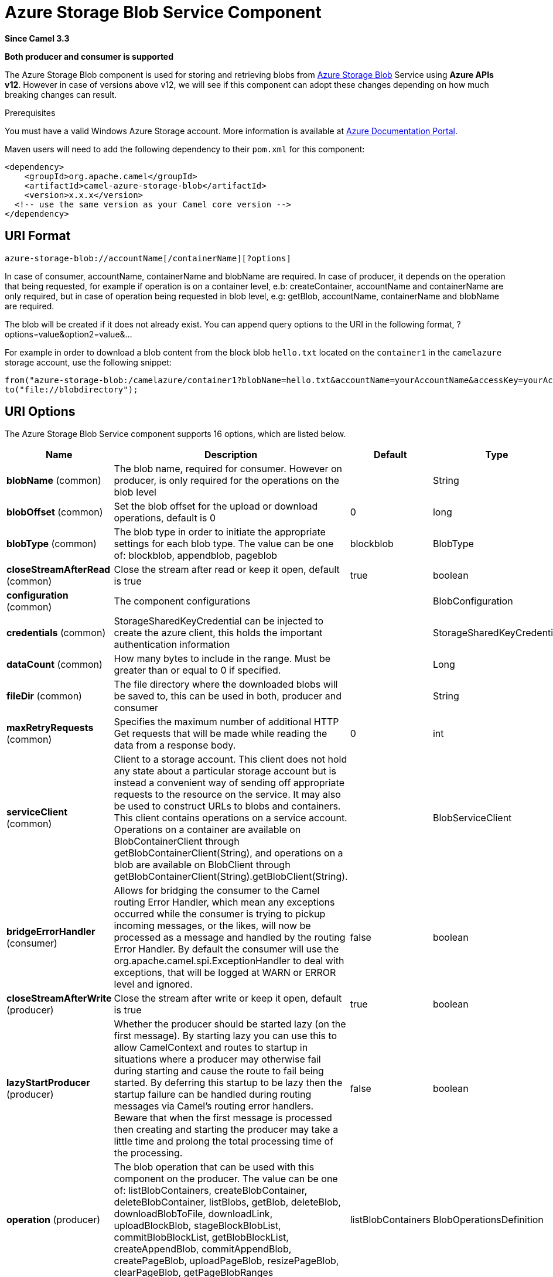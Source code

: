 [[azure-storage-blob-component]]
= Azure Storage Blob Service Component

*Since Camel 3.3*

// HEADER START
*Both producer and consumer is supported*
// HEADER END

The Azure Storage Blob component is used for storing and retrieving blobs from https://azure.microsoft.com/services/storage/blobs/[Azure Storage Blob] Service using *Azure APIs v12*. However in case of versions above v12,
we will see if this component can adopt these changes depending on how much breaking changes can result.

Prerequisites

You must have a valid Windows Azure Storage account. More information is available at
https://docs.microsoft.com/azure/[Azure Documentation Portal].

Maven users will need to add the following dependency to their `pom.xml`
for this component:

[source,xml]
------------------------------------------------------------
<dependency>
    <groupId>org.apache.camel</groupId>
    <artifactId>camel-azure-storage-blob</artifactId>
    <version>x.x.x</version>
  <!-- use the same version as your Camel core version -->
</dependency>
------------------------------------------------------------


== URI Format

[source,text]
------------------------------
azure-storage-blob://accountName[/containerName][?options]
------------------------------

In case of consumer, accountName, containerName and blobName are required. In case of producer, it depends on the operation that being
requested, for example if operation is on a container level, e.b: createContainer, accountName and containerName are only required, but in case
of operation being requested in blob level, e.g: getBlob, accountName, containerName and blobName are required.

The blob will be created if it does not already exist.
You can append query options to the URI in the following format, ?options=value&option2=value&...

For example in order to download a blob content from the block blob `hello.txt`
located on the `container1` in the `camelazure` storage account, use the following snippet:

[source,java]
--------------------------------------------------------------------------------
from("azure-storage-blob:/camelazure/container1?blobName=hello.txt&accountName=yourAccountName&accessKey=yourAccessKey").
to("file://blobdirectory");
--------------------------------------------------------------------------------



== URI Options


// component options: START
The Azure Storage Blob Service component supports 16 options, which are listed below.



[width="100%",cols="2,5,^1,2",options="header"]
|===
| Name | Description | Default | Type
| *blobName* (common) | The blob name, required for consumer. However on producer, is only required for the operations on the blob level |  | String
| *blobOffset* (common) | Set the blob offset for the upload or download operations, default is 0 | 0 | long
| *blobType* (common) | The blob type in order to initiate the appropriate settings for each blob type. The value can be one of: blockblob, appendblob, pageblob | blockblob | BlobType
| *closeStreamAfterRead* (common) | Close the stream after read or keep it open, default is true | true | boolean
| *configuration* (common) | The component configurations |  | BlobConfiguration
| *credentials* (common) | StorageSharedKeyCredential can be injected to create the azure client, this holds the important authentication information |  | StorageSharedKeyCredential
| *dataCount* (common) | How many bytes to include in the range. Must be greater than or equal to 0 if specified. |  | Long
| *fileDir* (common) | The file directory where the downloaded blobs will be saved to, this can be used in both, producer and consumer |  | String
| *maxRetryRequests* (common) | Specifies the maximum number of additional HTTP Get requests that will be made while reading the data from a response body. | 0 | int
| *serviceClient* (common) | Client to a storage account. This client does not hold any state about a particular storage account but is instead a convenient way of sending off appropriate requests to the resource on the service. It may also be used to construct URLs to blobs and containers. This client contains operations on a service account. Operations on a container are available on BlobContainerClient through getBlobContainerClient(String), and operations on a blob are available on BlobClient through getBlobContainerClient(String).getBlobClient(String). |  | BlobServiceClient
| *bridgeErrorHandler* (consumer) | Allows for bridging the consumer to the Camel routing Error Handler, which mean any exceptions occurred while the consumer is trying to pickup incoming messages, or the likes, will now be processed as a message and handled by the routing Error Handler. By default the consumer will use the org.apache.camel.spi.ExceptionHandler to deal with exceptions, that will be logged at WARN or ERROR level and ignored. | false | boolean
| *closeStreamAfterWrite* (producer) | Close the stream after write or keep it open, default is true | true | boolean
| *lazyStartProducer* (producer) | Whether the producer should be started lazy (on the first message). By starting lazy you can use this to allow CamelContext and routes to startup in situations where a producer may otherwise fail during starting and cause the route to fail being started. By deferring this startup to be lazy then the startup failure can be handled during routing messages via Camel's routing error handlers. Beware that when the first message is processed then creating and starting the producer may take a little time and prolong the total processing time of the processing. | false | boolean
| *operation* (producer) | The blob operation that can be used with this component on the producer. The value can be one of: listBlobContainers, createBlobContainer, deleteBlobContainer, listBlobs, getBlob, deleteBlob, downloadBlobToFile, downloadLink, uploadBlockBlob, stageBlockBlobList, commitBlobBlockList, getBlobBlockList, createAppendBlob, commitAppendBlob, createPageBlob, uploadPageBlob, resizePageBlob, clearPageBlob, getPageBlobRanges | listBlobContainers | BlobOperationsDefinition
| *basicPropertyBinding* (advanced) | Whether the component should use basic property binding (Camel 2.x) or the newer property binding with additional capabilities | false | boolean
| *accessKey* (security) | Access key for the associated azure account name to be used for authentication with azure blob services |  | String
|===
// component options: END

// endpoint options: START
The Azure Storage Blob Service endpoint is configured using URI syntax:

----
azure-storage-blob:containerName
----

with the following path and query parameters:

=== Path Parameters (2 parameters):


[width="100%",cols="2,5,^1,2",options="header"]
|===
| Name | Description | Default | Type
| *accountName* | Azure account name to be used for authentication with azure blob services |  | String
| *containerName* | The blob container name |  | String
|===


=== Query Parameters (19 parameters):


[width="100%",cols="2,5,^1,2",options="header"]
|===
| Name | Description | Default | Type
| *blobName* (common) | The blob name, required for consumer. However on producer, is only required for the operations on the blob level |  | String
| *blobOffset* (common) | Set the blob offset for the upload or download operations, default is 0 | 0 | long
| *blobServiceClient* (common) | Client to a storage account. This client does not hold any state about a particular storage account but is instead a convenient way of sending off appropriate requests to the resource on the service. It may also be used to construct URLs to blobs and containers. This client contains operations on a service account. Operations on a container are available on BlobContainerClient through getBlobContainerClient(String), and operations on a blob are available on BlobClient through getBlobContainerClient(String).getBlobClient(String). |  | BlobServiceClient
| *blobType* (common) | The blob type in order to initiate the appropriate settings for each blob type. The value can be one of: blockblob, appendblob, pageblob | blockblob | BlobType
| *closeStreamAfterRead* (common) | Close the stream after read or keep it open, default is true | true | boolean
| *credentials* (common) | StorageSharedKeyCredential can be injected to create the azure client, this holds the important authentication information |  | StorageSharedKeyCredential
| *dataCount* (common) | How many bytes to include in the range. Must be greater than or equal to 0 if specified. |  | Long
| *fileDir* (common) | The file directory where the downloaded blobs will be saved to, this can be used in both, producer and consumer |  | String
| *maxRetryRequests* (common) | Specifies the maximum number of additional HTTP Get requests that will be made while reading the data from a response body. | 0 | int
| *serviceClient* (common) | Client to a storage account. This client does not hold any state about a particular storage account but is instead a convenient way of sending off appropriate requests to the resource on the service. It may also be used to construct URLs to blobs and containers. This client contains operations on a service account. Operations on a container are available on BlobContainerClient through getBlobContainerClient(String), and operations on a blob are available on BlobClient through getBlobContainerClient(String).getBlobClient(String). |  | BlobServiceClient
| *bridgeErrorHandler* (consumer) | Allows for bridging the consumer to the Camel routing Error Handler, which mean any exceptions occurred while the consumer is trying to pickup incoming messages, or the likes, will now be processed as a message and handled by the routing Error Handler. By default the consumer will use the org.apache.camel.spi.ExceptionHandler to deal with exceptions, that will be logged at WARN or ERROR level and ignored. | false | boolean
| *exceptionHandler* (consumer) | To let the consumer use a custom ExceptionHandler. Notice if the option bridgeErrorHandler is enabled then this option is not in use. By default the consumer will deal with exceptions, that will be logged at WARN or ERROR level and ignored. |  | ExceptionHandler
| *exchangePattern* (consumer) | Sets the exchange pattern when the consumer creates an exchange. The value can be one of: InOnly, InOut, InOptionalOut |  | ExchangePattern
| *closeStreamAfterWrite* (producer) | Close the stream after write or keep it open, default is true | true | boolean
| *lazyStartProducer* (producer) | Whether the producer should be started lazy (on the first message). By starting lazy you can use this to allow CamelContext and routes to startup in situations where a producer may otherwise fail during starting and cause the route to fail being started. By deferring this startup to be lazy then the startup failure can be handled during routing messages via Camel's routing error handlers. Beware that when the first message is processed then creating and starting the producer may take a little time and prolong the total processing time of the processing. | false | boolean
| *operation* (producer) | The blob operation that can be used with this component on the producer. The value can be one of: listBlobContainers, createBlobContainer, deleteBlobContainer, listBlobs, getBlob, deleteBlob, downloadBlobToFile, downloadLink, uploadBlockBlob, stageBlockBlobList, commitBlobBlockList, getBlobBlockList, createAppendBlob, commitAppendBlob, createPageBlob, uploadPageBlob, resizePageBlob, clearPageBlob, getPageBlobRanges | listBlobContainers | BlobOperationsDefinition
| *basicPropertyBinding* (advanced) | Whether the endpoint should use basic property binding (Camel 2.x) or the newer property binding with additional capabilities | false | boolean
| *synchronous* (advanced) | Sets whether synchronous processing should be strictly used, or Camel is allowed to use asynchronous processing (if supported). | false | boolean
| *accessKey* (security) | Access key for the associated azure account name to be used for authentication with azure blob services |  | String
|===
// endpoint options: END

*Required information options:*

To use this component, you have 3 options in order to provide the required Azure authentication information:
- Provide `accountName` and `accessKey` for your Azure account, this is the simplest way to get started. The accessKey can
be generated through your Azure portal.
- Provide a https://azuresdkartifacts.blob.core.windows.net/azure-sdk-for-java/staging/apidocs/com/azure/storage/common/StorageSharedKeyCredential.html[StorageSharedKeyCredential] instance which can be
provided into `credentials` option.
- Provide a https://azuresdkdocs.blob.core.windows.net/$web/java/azure-storage-blob/12.0.0/com/azure/storage/blob/BlobServiceClient.html[BlobServiceClient] instance which can be
provided into `blobServiceClient`. Note: You don't need to create a specific client, e.g: BlockBlobClient, the BlobServiceClient represents the upper level which
can be used to retrieve lower level clients.


== Usage

=== Message headers evaluated by the component producer
[width="100%",cols="10%,10%,10%,10%,60%",options="header",]
|=======================================================================
|Header |Variable Name |Type |Operations |Description

|`CamelAzureStorageBlobTimeout` |`BlobConstants.TIMEOUT`|`Duration`|All|An optional timeout value beyond which a {@link RuntimeException} will be raised.
|`CamelAzureStorageBlobMetadata`|`BlobConstants.METADATA`|`Map<String,String>`|Operations related to container and blob| Metadata to associate with the container or blob.
|`CamelAzureStorageBlobPublicAccessType`|`BlobConstants.PUBLIC_ACCESS_TYPE`|`PublicAccessType`|`createContainer`|Specifies how the data in this container is available to the public. Pass `null` for no public access.
|`CamelAzureStorageBlobRequestCondition`|`BlobConstants.BLOB_REQUEST_CONDITION`|`BlobRequestConditions`|Operations related to container and blob|This contains values which will restrict the successful operation of a variety of requests to the conditions present. These conditions are entirely optional.
|`CamelAzureStorageBlobListDetails`|`BlobConstants.BLOB_LIST_DETAILS`|`BlobListDetails`|`listBlobs`|The details for listing specific blobs
|`CamelAzureStorageBlobPrefix`|`BlobConstants.PREFIX`|`String`|`listBlobs`|Filters the results to return only blobs whose names begin with the specified prefix. May be null to return all blobs.
|`CamelAzureStorageBlobMaxResultsPerPage`|`BlobConstants.MAX_RESULTS_PER_PAGE`|`Integer`|`listBlobs`| Specifies the maximum number of blobs to return, including all BlobPrefix elements. If the request does not specify maxResultsPerPage or specifies a value greater than 5,000, the server will return up to 5,000 items.
|`CamelAzureStorageBlobListBlobOptions`|`BlobConstants.LIST_BLOB_OPTIONS`|`ListBlobsOptions`|`listBlobs`|Defines options available to configure the behavior of a call to listBlobsFlatSegment on a {@link BlobContainerClient} object.
|`CamelAzureStorageBlobHttpHeaders`|`BlobConstants.BLOB_HTTP_HEADERS`|`BlobHttpHeaders`|`uploadBlockBlob`, `commitBlobBlockList`, `createAppendBlob`, `createPageBlob`|  Additional parameters for a set of operations.
|`CamelAzureStorageBlobAccessTier`|`BlobConstants.ACCESS_TIER`|`AccessTier`|`uploadBlockBlob`, `commitBlobBlockList`| Defines values for AccessTier.
|`CamelAzureStorageBlobContentMD5`|`BlobConstants.CONTENT_MD5`|`byte[]`|Most operations related to upload blob|An MD5 hash of the block content. This hash is used to verify the integrity of the block during transport. When this header is specified, the storage service compares the hash of the content that has arrived with this header value. Note that this MD5 hash is not stored with the blob. If the two hashes do not match, the operation will fail.
|`CamelAzureStorageBlobPageBlobRange`|`BlobConstants.PAGE_BLOB_RANGE`|`PageRange`|Operations related to page blob| A {@link PageRange} object. Given that pages must be aligned with 512-byte boundaries, the start offset must be a modulus of 512 and the end offset must be a modulus of 512 - 1. Examples of valid byte ranges are 0-511, 512-1023, etc.
|`CamelAzureStorageBlobCommitBlobBlockListLater`|`BlobConstants.COMMIT_BLOCK_LIST_LATER`|`boolean`|`stageBlockBlobList`| When is set to `true`, the staged blocks will not be committed directly.
|`CamelAzureStorageBlobAppendBlobCreated`|`BlobConstants.APPEND_BLOCK_CREATED`|`boolean`|`commitAppendBlob`| When is set to `true`, the append blocks will not be created when committing append blocks.
|`CamelAzureStorageBlobPageBlockCreated`|`BlobConstants.PAGE_BLOCK_CREATED`|`boolean`|`uploadPageBlob`| When is set to `true`, the page blob will not be created when uploading page blob.
|`CamelAzureStorageBlobBlockListType`|`BlobConstants.BLOCK_LIST_TYPE`|`BlockListType`|`getBlobBlockList`| Specifies which type of blocks to return.
|`CamelAzureStorageBlobPageBlobSize`|`BlobConstants.PAGE_BLOB_SIZE`|`Long`|`createPageBlob`, `resizePageBlob`| Specifies the maximum size for the page blob, up to 8 TB. The page blob size must be aligned to a 512-byte boundary.
|`CamelAzureStorageBlobSequenceNumber`|`BlobConstants.BLOB_SEQUENCE_NUMBER`|`Long`|`createPageBlob`|A user-controlled value that you can use to track requests. The value of the sequence number must be between 0 and 2^63 - 1.The default value is 0.
|`CamelAzureStorageBlobDeleteSnapshotsOptionType`|`BlobConstants.DELETE_SNAPSHOT_OPTION_TYPE`|`DeleteSnapshotsOptionType`|`deleteBlob`| Specifies the behavior for deleting the snapshots on this blob. {@code Include} will delete the base blob and all snapshots. {@code Only} will delete only the snapshots. If a snapshot is being deleted, you must pass null.
|`CamelAzureStorageBlobListBlobContainersOptions`|`BlobConstants.LIST_BLOB_CONTAINERS_OPTIONS`|`ListBlobContainersOptions`|`listBlobContainers`| A {@link ListBlobContainersOptions} which specifies what data should be returned by the service.
|`CamelAzureStorageBlobParallelTransferOptions`|`BlobConstants.PARALLEL_TRANSFER_OPTIONS`|`ParallelTransferOptions`|`downloadBlobToFile`| {@link ParallelTransferOptions} to use to download to file. Number of parallel transfers parameter is ignored.
|`CamelAzureStorageBlobFileDir`|`BlobConstants.FILE_DIR`|`String`|`downloadBlobToFile`|The file directory where the downloaded blobs will be saved to.
|`CamelAzureStorageBlobDownloadLinkExpiration`|`BlobConstants.DOWNLOAD_LINK_EXPIRATION`|`Long`|`downloadLink`| Override the default expiration (millis) of URL download link.
|`CamelAzureStorageBlobBlobName`|`BlobConstants.BLOB_NAME`|`String`|Operations related to blob| Override/set the blob name on the exchange headers.
|`CamelAzureStorageBlobContainerName`|`BlobConstants.BLOB_CONTAINER_NAME`|`String`|Operations related to container and blob|Override/set the container name on the exchange headers.
|`CamelAzureStorageBlobOperation`|`BlobConstants.BLOB_OPERATION`|`BlobOperationsDefinition`|All|Specify the producer operation to execute, please see the doc on this page related to producer operation.
|=======================================================================

=== Message headers set by either component producer or consumer
[width="100%",cols="10%,10%,10%,70%",options="header",]
|=======================================================================
|Header |Variable Name |Type |Description

|`CamelAzureStorageBlobAccessTier`|`BlobConstants.ACCESS_TIER`|`AccessTier`| Access tier of the blob.
|`CamelAzureStorageBlobAccessTierChangeTime`|`BlobConstants.ACCESS_TIER_CHANGE_TIME`|`OffsetDateTime`| Datetime when the access tier of the blob last changed.
|`CamelAzureStorageBlobArchiveStatus`|`BlobConstants.ARCHIVE_STATUS`|`ArchiveStatus`|Archive status of the blob.
|`CamelAzureStorageBlobCreationTime`|`BlobConstants.CREATION_TIME`|`OffsetDateTime`|Creation time of the blob.
|`CamelAzureStorageBlobSequenceNumber`|`BlobConstants.BLOB_SEQUENCE_NUMBER`|`Long`|The current sequence number for a page blob.
|`CamelAzureStorageBlobBlobSize`|`BlobConstants.BLOB_SIZE`|`long`|The size of the blob.
|`CamelAzureStorageBlobBlobType`|`BlobConstants.BLOB_TYPE`|`BlobType`|The type of the blob.
|`CamelAzureStorageBlobCacheControl`|`BlobConstants.CACHE_CONTROL`|`String`|Cache control specified for the blob.
|`CamelAzureStorageBlobCommittedBlockCount`|`BlobConstants.COMMITTED_BLOCK_COUNT`|`Integer`|  Number of blocks committed to an append blob
|`CamelAzureStorageBlobContentDisposition`|`BlobConstants.CONTENT_DISPOSITION`|`String`|Content disposition specified for the blob.
|`CamelAzureStorageBlobContentEncoding`|`BlobConstants.CONTENT_ENCODING`|`String`|Content encoding specified for the blob.
|`CamelAzureStorageBlobContentLanguage`|`BlobConstants.CONTENT_LANGUAGE`|`String`|Content language specified for the blob.
|`CamelAzureStorageBlobContentMd5`|`BlobConstants.CONTENT_MD5`|`byte[]`|Content MD5 specified for the blob.
|`CamelAzureStorageBlobContentType`|`BlobConstants.CONTENT_TYPE`|`String`|Content type specified for the blob.
|`CamelAzureStorageBlobCopyCompletionTime`|`BlobConstants.COPY_COMPILATION_TIME`|`OffsetDateTime`|Datetime when the last copy operation on the blob completed.
|`CamelAzureStorageBlobCopyDestinationSnapshot`|`BlobConstants.COPY_DESTINATION_SNAPSHOT`|`String`|Snapshot identifier of the last incremental copy snapshot for the blob.
|`CamelAzureStorageBlobCopyId`|`BlobConstants.COPY_ID`|`String`|Identifier of the last copy operation performed on the blob.
|`CamelAzureStorageBlobCopyProgress`|`BlobConstants.COPY_PROGRESS`|`String`|Progress of the last copy operation performed on the blob.
|`CamelAzureStorageBlobCopySource`|`BlobConstants.COPY_SOURCE`|`String`|Source of the last copy operation performed on the blob.
|`CamelAzureStorageBlobCopyStatus`|`BlobConstants.COPY_STATUS`|`CopyStatusType`|Status of the last copy operation performed on the blob.
|`CamelAzureStorageBlobCopyStatusDescription` | `BlobConstants.COPY_STATUS_DESCRIPTION`|`String`|Description of the last copy operation on the blob.
|`CamelAzureStorageBlobETag`|`BlobConstants.E_TAG`|`String`| The E Tag of the blob
|`CamelAzureStorageBlobIsAccessTierInferred`|`BlobConstants.IS_ACCESS_TIER_INFRRRED`|`boolean`| Flag indicating if the access tier of the blob was inferred from properties of the blob.
|`CamelAzureStorageBlobIsIncrementalCopy`|`BlobConstants.IS_INCREMENTAL_COPY`|`boolean`|Flag indicating if the blob was incrementally copied.
|`CamelAzureStorageBlobIsServerEncrypted`|`BlobConstants.IS_SERVER_ENCRYPTED`|`boolean`|Flag indicating if the blob's content is encrypted on the server.
|`CamelAzureStorageBlobLastModified`|`BlobConstants.LAST_MODIFIED`|`OffsetDateTime`|Datetime when the blob was last modified.
|`CamelAzureStorageBlobLeaseDuration`|`BlobConstants.LEASE_DURATION`|`LeaseDurationType`|Type of lease on the blob.
|`CamelAzureStorageBlobLeaseState`|`BlobConstants.LEASE_STATE`|`LeaseStateType`|State of the lease on the blob.
|`CamelAzureStorageBlobLeaseStatus`|`BlobConstants.LEASE_STATUS`|`LeaseStatusType`|Status of the lease on the blob.
|`CamelAzureStorageBlobMetadata`|`BlobConstants.METADATA`|`Map<String, String>`| Additional metadata associated with the blob.
|`CamelAzureStorageBlobAppendOffset`|`BlobConstants.APPEND_OFFSET`|`String`| The offset at which the block was committed to the block blob.
|`CamelAzureStorageBlobFileName`|`BlobConstants.FILE_NAME`|`String`|The downloaded filename from the operation `downloadBlobToFile`.
|`CamelAzureStorageBlobDownloadLink`|`BlobConstants.DOWNLOAD_LINK`|`String`|The download link generated by `downloadLink` operation.
|`CamelAzureStorageBlobRawHttpHeaders`|`BlobConstants.RAW_HTTP_HEADERS`|`HttpHeaders`|Returns non-parsed httpHeaders that can be used by the user.
|=======================================================================

=== Advanced Azure Storage Blob configuration
If your Camel Application is running behind a firewall or if you need to
have more control over the `BlobServiceClient` instance configuration, you can
create your own instance:
[source,java]
-----------------------------------------------------------------------
StorageSharedKeyCredential credential = new StorageSharedKeyCredential("yourAccountName", "yourAccessKey");
String uri = String.format("https://%s.blob.core.windows.net", "yourAccountName");

BlobServiceClient client = new BlobServiceClientBuilder()
                          .endpoint(uri)
                          .credential(credential)
                          .buildClient();
// This is camel context
context.getRegistry().bind("client", client);
-----------------------------------------------------------------------

Then refer to this instance in your Camel `azure-storage-blob` component configuration:

[source,java]
-----------------------------------------------------------------------
from("azure-storage-blob://cameldev/container1?blobName=myblob&serviceClient=#client")
.to("mock:result");
-----------------------------------------------------------------------

=== Automatic detection of BlobServiceClient client in registry

The component is capable of detecting the presence of an BlobServiceClient bean into the registry.
If it's the only instance of that type it will be used as client and you won't have to define it as uri parameter, like the example above.
This may be really useful for smarter configuration of the endpoint.

=== Azure Storage Blob Producer operations

Camel Azure Storage Blob component provides wide range of operations on the producer side:

*Operations on the service level*

For these operations, `accountName` is *required*.
[width="100%",cols="10%,90%",options="header",]
|===
|Operation |Description
|`listBlobContainers`  |Get the content of the blob. You can restrict the output of this operation to a blob range.
|===

*Operations on the container level*

For these operations, `accountName` and `containerName` are *required*.
[width="100%",cols="10%,90%",options="header",]
|===
|Operation |Description
|`createBlobContainer` | Creates a new container within a storage account. If a container with the same name already exists, the producer will ignore it.
|`deleteBlobContainer` | Deletes the specified container in the storage account. If the container doesn't exist the operation fails.
|`listBlobs`| Returns a list of blobs in this container, with folder structures flattened.
|===

*Operations on the blob level*

For these operations, `accountName`, `containerName` and `blobName` are *required*.
[width="100%",cols="10%,10%,80%",options="header",]
|===
|Operation |Blob Type|Description
|`getBlob`  |Common|Get the content of the blob. You can restrict the output of this operation to a blob range.
|`deleteBlob`  |Common|Delete a blob.
|`downloadBlobToFile` |Common|Downloads the entire blob into a file specified by the path.The file will be created and must not exist, if the file already exists a {@link FileAlreadyExistsException} will be thrown.
|`downloadLink`  |Common| Generates the download link for the specified blob using shared access signatures (SAS). This by default only limit to 1hour of allowed access. However, you can override the default expiration duration through the headers.
|`uploadBlockBlob` |BlockBlob|Creates a new block blob, or updates the content of an existing block blob. Updating an existing block blob overwrites any existing metadata on the blob. Partial updates are not supported with PutBlob; the content of the existing blob is overwritten with the new content.
|`stageBlockBlobList`|`BlockBlob`|Uploads the specified block to the block blob's "staging area" to be later committed by a call to commitBlobBlockList. However in case header `CamelAzureStorageBlobCommitBlobBlockListLater` is set to false, this will also commit the blocks.
|`commitBlobBlockList`|`BlockBlob`|Writes a blob by specifying the list of block IDs that are to make up the blob. In order to be written as part
                                    of a blob, a block must have been successfully written to the server in a prior `stageBlockBlobList` operation. You can
                                    call `commitBlobBlockList` to update a blob by uploading only those blocks that have changed, then committing the new
                                    and existing blocks together. Any blocks not specified in the block list and permanently deleted.
|`getBlobBlockList`  |`BlockBlob`|Returns the list of blocks that have been uploaded as part of a block blob using the specified block list filter.
|`createAppendBlob` |`AppendBlob`|Creates a 0-length append blob. Call commitAppendBlo`b operation to append data to an append blob.
|`commitAppendBlob` |`AppendBlob`|Commits a new block of data to the end of the existing append blob. In case of header `CamelAzureStorageBlobAppendBlobCreated` is set to false, it will attempt to create the appendBlob through internal call to `createAppendBlob` operation.
|`createPageBlob`|`PageBlob`|Creates a page blob of the specified length. Call `uploadPageBlob` operation to upload data data to a page blob.
|`uploadPageBlob`|`PageBlob`|Writes one or more pages to the page blob. The write size must be a multiple of 512. In case of header `CamelAzureStorageBlobPageBlockCreated` is set to false, it will attempt to create the appendBlob through internal call to `createPageBlob` operation.
|`resizePageBlob`|`PageBlob`| Resizes the page blob to the specified size (which must be a multiple of 512).
|`clearPageBlob`|`PageBlob`| Frees the specified pages from the page blob. The size of the range must be a multiple of 512.
|`getPageBlobRanges`|`PageBlob`|Returns the list of valid page ranges for a page blob or snapshot of a page blob.
|===

Refer to the example section in this page to learn how to use these operations into your camel application.

=== Consumer Examples
To consume a blob into a file using file component, this can be done like this:
[source,java]
--------------------------------------------------------------------------------
from("azure-storage-blob:/camelazure/container1?blobName=hello.txt&accountName=yourAccountName&accessKey=yourAccessKey").
to("file://blobdirectory");
--------------------------------------------------------------------------------

However, you can also write to file directly without using the file component, you will need to specify `fileDir` folder path in order to save your blob in your machine.
[source,java]
--------------------------------------------------------------------------------
from("azure-storage-blob:/camelazure/container1?blobName=hello.txt&accountName=yourAccountName&accessKey=yourAccessKey&fileDir=/var/to/awesome/dir").
to("mock:results");
--------------------------------------------------------------------------------


=== Producer Operations Examples
- `listBlobContainers`:

[source,java]
--------------------------------------------------------------------------------
from("direct:start")
  .process(exchange -> {
    // set the header you want the producer to evaluate, refer to the previous
    // section to learn about the headers that can be set
    // e.g:
    exchange.getIn().setHeader(BlobConstants.LIST_BLOB_CONTAINERS_OPTIONS, new ListBlobContainersOptions().setMaxResultsPerPage(10));
  })
  .to("azure-storage-blob:/camelazure?operation=listBlobContainers&client&serviceClient=#client")
  .to("mock:result");
--------------------------------------------------------------------------------

- `createBlobContainer`:

[source,java]
--------------------------------------------------------------------------------
from("direct:start")
  .process(exchange -> {
    // set the header you want the producer to evaluate, refer to the previous
    // section to learn about the headers that can be set
    // e.g:
    exchange.getIn().setHeader(BlobConstants.BLOB_CONTAINER_NAME, "newContainerName");
  })
  .to("azure-storage-blob:/camelazure/container1?operation=createBlobContainer&serviceClient=#client")
  .to("mock:result");
--------------------------------------------------------------------------------

- `deleteBlobContainer`:

[source,java]
--------------------------------------------------------------------------------
from("direct:start")
  .process(exchange -> {
    // set the header you want the producer to evaluate, refer to the previous
    // section to learn about the headers that can be set
    // e.g:
    exchange.getIn().setHeader(BlobConstants.BLOB_CONTAINER_NAME, "overridenName");
  })
  .to("azure-storage-blob:/camelazure/container1?operation=deleteBlobContainer&serviceClient=#client")
  .to("mock:result");
--------------------------------------------------------------------------------

- `listBlobs`:

[source,java]
--------------------------------------------------------------------------------
from("direct:start")
  .process(exchange -> {
    // set the header you want the producer to evaluate, refer to the previous
    // section to learn about the headers that can be set
    // e.g:
    exchange.getIn().setHeader(BlobConstants.BLOB_CONTAINER_NAME, "overridenName");
  })
  .to("azure-storage-blob:/camelazure/container1?operation=listBlobs&serviceClient=#client")
  .to("mock:result");
--------------------------------------------------------------------------------


- `getBlob`:

We can either set an `outputStream` in the exchange body and write the data to it. E.g:
[source,java]
--------------------------------------------------------------------------------

from("direct:start")
  .process(exchange -> {
    // set the header you want the producer to evaluate, refer to the previous
    // section to learn about the headers that can be set
    // e.g:
    exchange.getIn().setHeader(BlobConstants.BLOB_CONTAINER_NAME, "overridenName");

    // set our body
    exchange.getIn().setBody(outputStream);
  })
  .to("azure-storage-blob:/camelazure/container1?blobName=blob&operation=getBlob&serviceClient=#client")
  .to("mock:result");
--------------------------------------------------------------------------------

If we don't set a body, then this operation will give us an `InputStream` instance which can proceeded further downstream:

[source,java]
--------------------------------------------------------------------------------

from("direct:start")
  .to("azure-storage-blob:/camelazure/container1?blobName=blob&operation=getBlob&serviceClient=#client")
  .process(exchange -> {
      InputStream inputStream = exchange.getMessage().getBody(InputStream.class);
      // We use Apache common IO for simplicity, but you are free to do whatever dealing
      // with inputStream
      System.out.println(IOUtils.toString(inputStream, StandardCharsets.UTF_8.name()));
  })
  .to("mock:result");
--------------------------------------------------------------------------------

- `deleteBlob`:

[source,java]
--------------------------------------------------------------------------------

from("direct:start")
  .process(exchange -> {
    // set the header you want the producer to evaluate, refer to the previous
    // section to learn about the headers that can be set
    // e.g:
    exchange.getIn().setHeader(BlobConstants.BLOB_NAME, "overridenName");
  })
  .to("azure-storage-blob:/camelazure/container1?blobName=blob&operation=deleteBlob&serviceClient=#client")
  .to("mock:result");
--------------------------------------------------------------------------------

- `downloadBlobToFile`:

[source,java]
--------------------------------------------------------------------------------

from("direct:start")
  .process(exchange -> {
    // set the header you want the producer to evaluate, refer to the previous
    // section to learn about the headers that can be set
    // e.g:
    exchange.getIn().setHeader(BlobConstants.BLOB_NAME, "overridenName");
  })
  .to("azure-storage-blob:/camelazure/container1?blobName=blob&operation=downloadBlobToFile&fileDir=/var/mydir&serviceClient=#client")
  .to("mock:result");
--------------------------------------------------------------------------------

- `downloadLink`

[source,java]
--------------------------------------------------------------------------------

from("direct:start")
  .to("azure-storage-blob:/camelazure/container1?blobName=blob&operation=downloadLink&serviceClient=#client")
  .process(exchange -> {
      String link = exchange.getMessage().getHeader(BlobConstants.DOWNLOAD_LINK, String.class);
      System.out.println("My link " + link);
  })
  .to("mock:result");
--------------------------------------------------------------------------------

- `uploadBlockBlob`

[source,java]
--------------------------------------------------------------------------------

from("direct:start")
  .process(exchange -> {
    // set the header you want the producer to evaluate, refer to the previous
    // section to learn about the headers that can be set
    // e.g:
    exchange.getIn().setHeader(BlobConstants.BLOB_NAME, "overridenName");
    exchange.getIn().setBody("Block Blob");
  })
  .to("azure-storage-blob:/camelazure/container1?blobName=blob&operation=uploadBlockBlob&serviceClient=#client")
  .to("mock:result");
--------------------------------------------------------------------------------

- `stageBlockBlobList`

[source,java]
--------------------------------------------------------------------------------

from("direct:start")
  .process(exchange -> {
      final List<BlobBlock> blocks = new LinkedList<>();
      blocks.add(BlobBlock.createBlobBlock(new ByteArrayInputStream("Hello".getBytes())));
      blocks.add(BlobBlock.createBlobBlock(new ByteArrayInputStream("From".getBytes())));
      blocks.add(BlobBlock.createBlobBlock(new ByteArrayInputStream("Camel".getBytes())));

      exchange.getIn().setBody(blocks);
  })
  .to("azure-storage-blob:/camelazure/container1?blobName=blob&operation=stageBlockBlobList&serviceClient=#client")
  .to("mock:result");
--------------------------------------------------------------------------------

- `commitBlockBlobList`

[source,java]
--------------------------------------------------------------------------------

from("direct:start")
  .process(exchange -> {
      // We assume here you have the knowledge of these blocks you want to commit
      final List<Block> blocksIds = new LinkedList<>();
      blocksIds.add(new Block().setName("id-1"));
      blocksIds.add(new Block().setName("id-2"));
      blocksIds.add(new Block().setName("id-3"));

      exchange.getIn().setBody(blocksIds);
  })
  .to("azure-storage-blob:/camelazure/container1?blobName=blob&operation=commitBlockBlobList&serviceClient=#client")
  .to("mock:result");
--------------------------------------------------------------------------------

- `getBlobBlockList`

[source,java]
--------------------------------------------------------------------------------

from("direct:start")
  .to("azure-storage-blob:/camelazure/container1?blobName=blob&operation=getBlobBlockList&serviceClient=#client")
  .log("${body}")
  .to("mock:result");
--------------------------------------------------------------------------------


- `createAppendBlob`

[source,java]
--------------------------------------------------------------------------------

from("direct:start")
  .to("azure-storage-blob:/camelazure/container1?blobName=blob&operation=createAppendBlob&serviceClient=#client")
  .to("mock:result");
--------------------------------------------------------------------------------

- `commitAppendBlob`

[source,java]
--------------------------------------------------------------------------------

from("direct:start")
  .process(exchange -> {
    final String data = "Hello world from my awesome tests!";
    final InputStream dataStream = new ByteArrayInputStream(data.getBytes(StandardCharsets.UTF_8));

    exchange.getIn().setBody(dataStream);

    // of course you can set whatever headers you like, refer to the headers section to learn more
  })
  .to("azure-storage-blob:/camelazure/container1?blobName=blob&operation=commitAppendBlob&serviceClient=#client")
  .to("mock:result");
--------------------------------------------------------------------------------

- `createPageBlob`

[source,java]
--------------------------------------------------------------------------------

from("direct:start")
  .to("azure-storage-blob:/camelazure/container1?blobName=blob&operation=createPageBlob&serviceClient=#client")
  .to("mock:result");
--------------------------------------------------------------------------------

- `uploadPageBlob`

[source,java]
--------------------------------------------------------------------------------

from("direct:start")
  .process(exchange -> {
    byte[] dataBytes = new byte[512]; // we set range for the page from 0-511
    new Random().nextBytes(dataBytes);
    final InputStream dataStream = new ByteArrayInputStream(dataBytes);
    final PageRange pageRange = new PageRange().setStart(0).setEnd(511);

    exchange.getIn().setHeader(BlobConstants.PAGE_BLOB_RANGE, pageRange);
    exchange.getIn().setBody(dataStream);
  })
  .to("azure-storage-blob:/camelazure/container1?blobName=blob&operation=uploadPageBlob&serviceClient=#client")
  .to("mock:result");
--------------------------------------------------------------------------------

- `resizePageBlob`

[source,java]
--------------------------------------------------------------------------------

from("direct:start")
  .process(exchange -> {
    final PageRange pageRange = new PageRange().setStart(0).setEnd(511);

    exchange.getIn().setHeader(BlobConstants.PAGE_BLOB_RANGE, pageRange);
  })
  .to("azure-storage-blob:/camelazure/container1?blobName=blob&operation=resizePageBlob&serviceClient=#client")
  .to("mock:result");
--------------------------------------------------------------------------------

- `clearPageBlob`

[source,java]
--------------------------------------------------------------------------------

from("direct:start")
  .process(exchange -> {
    final PageRange pageRange = new PageRange().setStart(0).setEnd(511);

    exchange.getIn().setHeader(BlobConstants.PAGE_BLOB_RANGE, pageRange);
  })
  .to("azure-storage-blob:/camelazure/container1?blobName=blob&operation=clearPageBlob&serviceClient=#client")
  .to("mock:result");
--------------------------------------------------------------------------------

- `getPageBlobRanges`

[source,java]
--------------------------------------------------------------------------------

from("direct:start")
  .process(exchange -> {
    final PageRange pageRange = new PageRange().setStart(0).setEnd(511);

    exchange.getIn().setHeader(BlobConstants.PAGE_BLOB_RANGE, pageRange);
  })
  .to("azure-storage-blob:/camelazure/container1?blobName=blob&operation=getPageBlobRanges&serviceClient=#client")
  .log("${body}")
  .to("mock:result");
--------------------------------------------------------------------------------


=== Development Notes (Important)
When developing on this component, you will need to obtain your Azure accessKey in order to run the integration tests. In addition to the mocked unit tests
you *will need to run the integration tests with every change you make or even client upgrade as the Azure client can break things even on minor versions upgrade.*
To run the integration tests, on this component directory, run the following maven command:
----
mvn verify -PfullTests -DaccountName=myacc -DaccessKey=mykey
----
Whereby `accountName` is your Azure account name and `accessKey` is the access key being generated from Azure portal.
